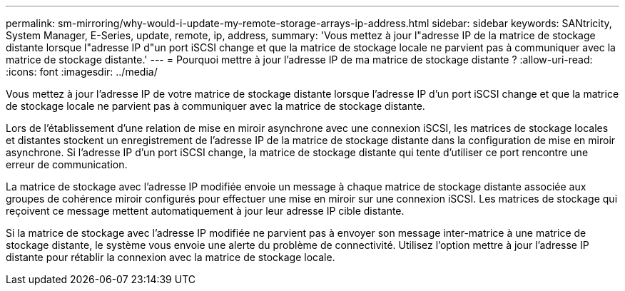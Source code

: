 ---
permalink: sm-mirroring/why-would-i-update-my-remote-storage-arrays-ip-address.html 
sidebar: sidebar 
keywords: SANtricity, System Manager, E-Series, update, remote, ip, address, 
summary: 'Vous mettez à jour l"adresse IP de la matrice de stockage distante lorsque l"adresse IP d"un port iSCSI change et que la matrice de stockage locale ne parvient pas à communiquer avec la matrice de stockage distante.' 
---
= Pourquoi mettre à jour l'adresse IP de ma matrice de stockage distante ?
:allow-uri-read: 
:icons: font
:imagesdir: ../media/


[role="lead"]
Vous mettez à jour l'adresse IP de votre matrice de stockage distante lorsque l'adresse IP d'un port iSCSI change et que la matrice de stockage locale ne parvient pas à communiquer avec la matrice de stockage distante.

Lors de l'établissement d'une relation de mise en miroir asynchrone avec une connexion iSCSI, les matrices de stockage locales et distantes stockent un enregistrement de l'adresse IP de la matrice de stockage distante dans la configuration de mise en miroir asynchrone. Si l'adresse IP d'un port iSCSI change, la matrice de stockage distante qui tente d'utiliser ce port rencontre une erreur de communication.

La matrice de stockage avec l'adresse IP modifiée envoie un message à chaque matrice de stockage distante associée aux groupes de cohérence miroir configurés pour effectuer une mise en miroir sur une connexion iSCSI. Les matrices de stockage qui reçoivent ce message mettent automatiquement à jour leur adresse IP cible distante.

Si la matrice de stockage avec l'adresse IP modifiée ne parvient pas à envoyer son message inter-matrice à une matrice de stockage distante, le système vous envoie une alerte du problème de connectivité. Utilisez l'option mettre à jour l'adresse IP distante pour rétablir la connexion avec la matrice de stockage locale.
